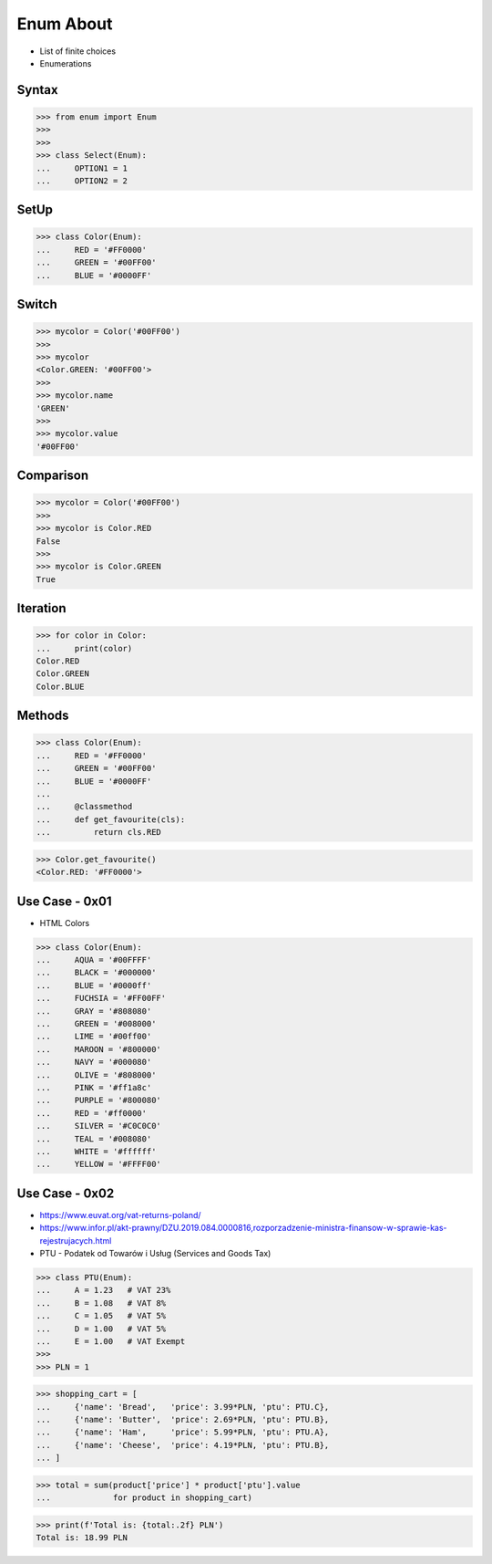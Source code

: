 Enum About
==========
* List of finite choices
* Enumerations


Syntax
------
>>> from enum import Enum
>>>
>>>
>>> class Select(Enum):
...     OPTION1 = 1
...     OPTION2 = 2


SetUp
-----
>>> class Color(Enum):
...     RED = '#FF0000'
...     GREEN = '#00FF00'
...     BLUE = '#0000FF'


Switch
------
>>> mycolor = Color('#00FF00')
>>>
>>> mycolor
<Color.GREEN: '#00FF00'>
>>>
>>> mycolor.name
'GREEN'
>>>
>>> mycolor.value
'#00FF00'


Comparison
----------
>>> mycolor = Color('#00FF00')
>>>
>>> mycolor is Color.RED
False
>>>
>>> mycolor is Color.GREEN
True


Iteration
---------
>>> for color in Color:
...     print(color)
Color.RED
Color.GREEN
Color.BLUE


Methods
-------
>>> class Color(Enum):
...     RED = '#FF0000'
...     GREEN = '#00FF00'
...     BLUE = '#0000FF'
...
...     @classmethod
...     def get_favourite(cls):
...         return cls.RED

>>> Color.get_favourite()
<Color.RED: '#FF0000'>


Use Case - 0x01
---------------
* HTML Colors

>>> class Color(Enum):
...     AQUA = '#00FFFF'
...     BLACK = '#000000'
...     BLUE = '#0000ff'
...     FUCHSIA = '#FF00FF'
...     GRAY = '#808080'
...     GREEN = '#008000'
...     LIME = '#00ff00'
...     MAROON = '#800000'
...     NAVY = '#000080'
...     OLIVE = '#808000'
...     PINK = '#ff1a8c'
...     PURPLE = '#800080'
...     RED = '#ff0000'
...     SILVER = '#C0C0C0'
...     TEAL = '#008080'
...     WHITE = '#ffffff'
...     YELLOW = '#FFFF00'


Use Case - 0x02
---------------
* https://www.euvat.org/vat-returns-poland/
* https://www.infor.pl/akt-prawny/DZU.2019.084.0000816,rozporzadzenie-ministra-finansow-w-sprawie-kas-rejestrujacych.html
* PTU - Podatek od Towarów i Usług (Services and Goods Tax)

>>> class PTU(Enum):
...     A = 1.23   # VAT 23%
...     B = 1.08   # VAT 8%
...     C = 1.05   # VAT 5%
...     D = 1.00   # VAT 5%
...     E = 1.00   # VAT Exempt
>>>
>>> PLN = 1

>>> shopping_cart = [
...     {'name': 'Bread',   'price': 3.99*PLN, 'ptu': PTU.C},
...     {'name': 'Butter',  'price': 2.69*PLN, 'ptu': PTU.B},
...     {'name': 'Ham',     'price': 5.99*PLN, 'ptu': PTU.A},
...     {'name': 'Cheese',  'price': 4.19*PLN, 'ptu': PTU.B},
... ]

>>> total = sum(product['price'] * product['ptu'].value
...             for product in shopping_cart)

>>> print(f'Total is: {total:.2f} PLN')
Total is: 18.99 PLN

.. todo:: Assignments

